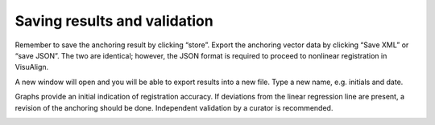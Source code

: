 **Saving results and validation**
--------------------------------
Remember to save the anchoring result by clicking “store”. Export the
anchoring vector data by clicking “Save XML” or “save JSON”. The two are
identical; however, the JSON format is required to proceed to nonlinear
registration in VisuAlign.

A new window will open and you will be able to export results into a new
file. Type a new name, e.g. initials and date.

.. image:: 6bef45ee36424df69f030c687f030605/media/image17.png
   :width: 6.30139in
   :height: 3.1582in

Graphs provide an initial indication of registration accuracy. If
deviations from the linear regression line are present, a revision of
the anchoring should be done. Independent validation by a curator is
recommended.

.. image:: 6bef45ee36424df69f030c687f030605/media/image18.png
   :width: 5.37222in
   :height: 3.25228in


